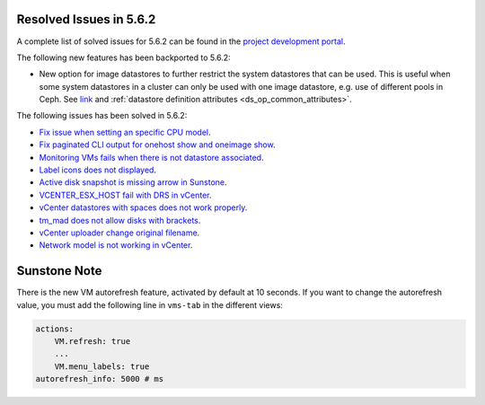 .. _resolved_issues_562:

Resolved Issues in 5.6.2
--------------------------------------------------------------------------------

A complete list of solved issues for 5.6.2 can be found in the `project development portal <https://github.com/OpenNebula/one/milestone/21>`__.

The following new features has been backported to 5.6.2:

- New option for image datastores to further restrict the system datastores that can be used. This is useful when some system datastores in a cluster can only be used with one image datastore, e.g. use of different pools in Ceph. See `link <https://github.com/OpenNebula/one/issues/2246>`__ and :ref:`datastore definition attributes <ds_op_common_attributes>`.

The following issues has been solved in 5.6.2:

- `Fix issue when setting an specific CPU model <https://github.com/OpenNebula/one/issues/1688>`__.
- `Fix paginated CLI output for onehost show and oneimage show <https://github.com/OpenNebula/one/issues/2445>`__.
- `Monitoring VMs fails when there is not datastore associated <https://github.com/OpenNebula/one/issues/2433>`__.
- `Label icons does not displayed <https://github.com/OpenNebula/one/issues/2473>`__.
- `Active disk snapshot is missing arrow in Sunstone <https://github.com/OpenNebula/one/issues/2439>`__.
- `VCENTER_ESX_HOST fail with DRS in vCenter <https://github.com/OpenNebula/one/issues/2477>`__.
- `vCenter datastores with spaces does not work properly <https://github.com/OpenNebula/one/issues/2437>`__.
- `tm_mad does not allow disks with brackets <https://github.com/OpenNebula/one/issues/2420>`__.
- `vCenter uploader change original filename <https://github.com/OpenNebula/one/issues/2464>`__.
- `Network model is not working in vCenter <https://github.com/OpenNebula/one/issues/2474>`__.

Sunstone Note
--------------------------------------------------------------------------------

There is the new VM autorefresh feature, activated by default at 10 seconds. If you want to change the autorefresh value, you must add the following line in ``vms-tab`` in the different views:

.. code-block:: yaml

    actions:
        VM.refresh: true
        ...
        VM.menu_labels: true
    autorefresh_info: 5000 # ms
